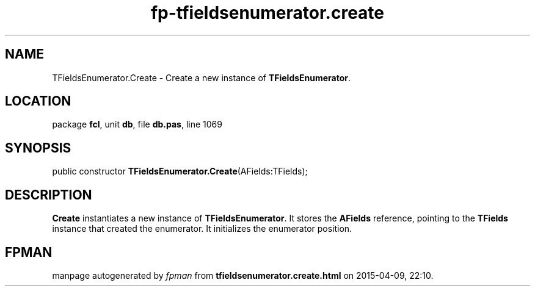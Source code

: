 .\" file autogenerated by fpman
.TH "fp-tfieldsenumerator.create" 3 "2014-03-14" "fpman" "Free Pascal Programmer's Manual"
.SH NAME
TFieldsEnumerator.Create - Create a new instance of \fBTFieldsEnumerator\fR.
.SH LOCATION
package \fBfcl\fR, unit \fBdb\fR, file \fBdb.pas\fR, line 1069
.SH SYNOPSIS
public constructor \fBTFieldsEnumerator.Create\fR(AFields:TFields);
.SH DESCRIPTION
\fBCreate\fR instantiates a new instance of \fBTFieldsEnumerator\fR. It stores the \fBAFields\fR reference, pointing to the \fBTFields\fR instance that created the enumerator. It initializes the enumerator position.


.SH FPMAN
manpage autogenerated by \fIfpman\fR from \fBtfieldsenumerator.create.html\fR on 2015-04-09, 22:10.

